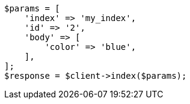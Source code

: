 // query-dsl/terms-query.asciidoc:160

[source, php]
----
$params = [
    'index' => 'my_index',
    'id' => '2',
    'body' => [
        'color' => 'blue',
    ],
];
$response = $client->index($params);
----
